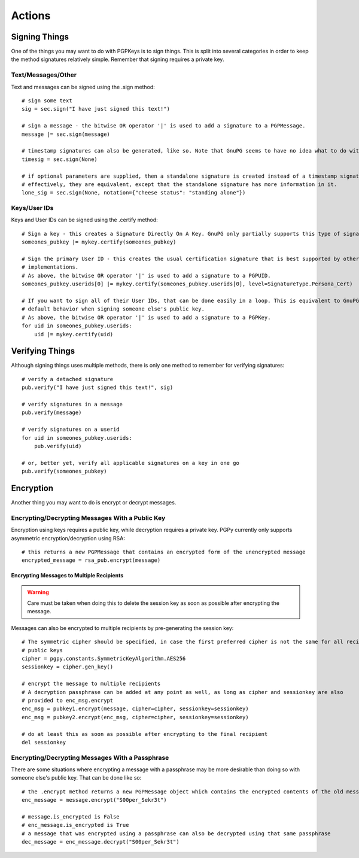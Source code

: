 Actions
=======

Signing Things
--------------

One of the things you may want to do with PGPKeys is to sign things. This is split into several categories in order
to keep the method signatures relatively simple. Remember that signing requires a private key.

Text/Messages/Other
^^^^^^^^^^^^^^^^^^^

Text and messages can be signed using the .sign method::

    # sign some text
    sig = sec.sign("I have just signed this text!")

    # sign a message - the bitwise OR operator '|' is used to add a signature to a PGPMessage.
    message |= sec.sign(message)

    # timestamp signatures can also be generated, like so. Note that GnuPG seems to have no idea what to do with this
    timesig = sec.sign(None)

    # if optional parameters are supplied, then a standalone signature is created instead of a timestamp signature
    # effectively, they are equivalent, except that the standalone signature has more information in it.
    lone_sig = sec.sign(None, notation={"cheese status": "standing alone"})

Keys/User IDs
^^^^^^^^^^^^^

Keys and User IDs can be signed using the .certify method::

    # Sign a key - this creates a Signature Directly On A Key. GnuPG only partially supports this type of signature.
    someones_pubkey |= mykey.certify(someones_pubkey)

    # Sign the primary User ID - this creates the usual certification signature that is best supported by other popular OpenPGP
    # implementations.
    # As above, the bitwise OR operator '|' is used to add a signature to a PGPUID.
    someones_pubkey.userids[0] |= mykey.certify(someones_pubkey.userids[0], level=SignatureType.Persona_Cert)

    # If you want to sign all of their User IDs, that can be done easily in a loop. This is equivalent to GnuPG's
    # default behavior when signing someone else's public key.
    # As above, the bitwise OR operator '|' is used to add a signature to a PGPKey.
    for uid in someones_pubkey.userids:
        uid |= mykey.certify(uid)

Verifying Things
----------------

Although signing things uses multiple methods, there is only one method to remember for verifying signatures::

    # verify a detached signature
    pub.verify("I have just signed this text!", sig)

    # verify signatures in a message
    pub.verify(message)

    # verify signatures on a userid
    for uid in someones_pubkey.userids:
        pub.verify(uid)

    # or, better yet, verify all applicable signatures on a key in one go
    pub.verify(someones_pubkey)

Encryption
----------

Another thing you may want to do is encrypt or decrypt messages.

Encrypting/Decrypting Messages With a Public Key
^^^^^^^^^^^^^^^^^^^^^^^^^^^^^^^^^^^^^^^^^^^^^^^^

Encryption using keys requires a public key, while decryption requires a private key. PGPy currently only supports
asymmetric encryption/decryption using RSA::

    # this returns a new PGPMessage that contains an encrypted form of the unencrypted message
    encrypted_message = rsa_pub.encrypt(message)

Encrypting Messages to Multiple Recipients
""""""""""""""""""""""""""""""""""""""""""

.. warning::
    Care must be taken when doing this to delete the session key as soon as possible after encrypting the message.

Messages can also be encrypted to multiple recipients by pre-generating the session key::

    # The symmetric cipher should be specified, in case the first preferred cipher is not the same for all recipients'
    # public keys
    cipher = pgpy.constants.SymmetricKeyAlgorithm.AES256
    sessionkey = cipher.gen_key()

    # encrypt the message to multiple recipients
    # A decryption passphrase can be added at any point as well, as long as cipher and sessionkey are also
    # provided to enc_msg.encrypt
    enc_msg = pubkey1.encrypt(message, cipher=cipher, sessionkey=sessionkey)
    enc_msg = pubkey2.encrypt(enc_msg, cipher=cipher, sessionkey=sessionkey)

    # do at least this as soon as possible after encrypting to the final recipient
    del sessionkey

Encrypting/Decrypting Messages With a Passphrase
^^^^^^^^^^^^^^^^^^^^^^^^^^^^^^^^^^^^^^^^^^^^^^^^

There are some situations where encrypting a message with a passphrase may be more desirable than doing so with
someone else's public key. That can be done like so::

    # the .encrypt method returns a new PGPMessage object which contains the encrypted contents of the old message
    enc_message = message.encrypt("S00per_Sekr3t")

    # message.is_encrypted is False
    # enc_message.is_encrypted is True
    # a message that was encrypted using a passphrase can also be decrypted using that same passphrase
    dec_message = enc_message.decrypt("S00per_Sekr3t")

